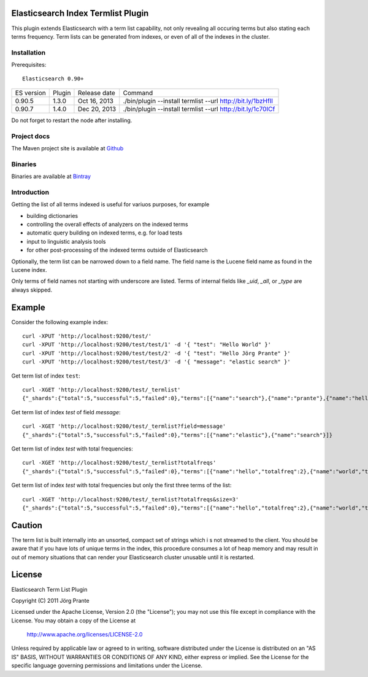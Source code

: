 Elasticsearch Index Termlist Plugin
===================================

This plugin extends Elasticsearch with a term list capability, not only revealing all occuring terms but
also stating each terms frequency. Term lists can be generated from indexes, or even of all of the
indexes in the cluster.

Installation
------------

Prerequisites::

  Elasticsearch 0.90+

=============  =========  =================  ===========================================================
ES version     Plugin     Release date       Command
-------------  ---------  -----------------  -----------------------------------------------------------
0.90.5         1.3.0      Oct 16, 2013       ./bin/plugin --install termlist --url http://bit.ly/1bzHfIl
0.90.7         1.4.0      Dec 20, 2013       ./bin/plugin --install termlist --url http://bit.ly/1c70ICf
=============  =========  =================  ===========================================================

Do not forget to restart the node after installing.

Project docs
------------

The Maven project site is available at `Github <http://jprante.github.io/elasticsearch-index-termlist>`_

Binaries
--------

Binaries are available at `Bintray <https://bintray.com/pkg/show/general/jprante/elasticsearch-plugins/elasticsearch-index-termlist>`_

Introduction
------------

Getting the list of all terms indexed is useful for variuos purposes, for example

- building dictionaries
- controlling the overall effects of analyzers on the indexed terms
- automatic query building on indexed terms, e.g. for load tests
- input to linguistic analysis tools
- for other post-processing of the indexed terms outside of Elasticsearch

Optionally, the term list can be narrowed down to a field name. The field name is the Lucene field
name as found in the Lucene index.

Only terms of field names not starting with underscore are listed. Terms of internal fields
like `_uid`, `_all`, or `_type` are always skipped.

Example
=======

Consider the following example index::

	curl -XPUT 'http://localhost:9200/test/'
	curl -XPUT 'http://localhost:9200/test/test/1' -d '{ "test": "Hello World" }'
	curl -XPUT 'http://localhost:9200/test/test/2' -d '{ "test": "Hello Jörg Prante" }'
	curl -XPUT 'http://localhost:9200/test/test/3' -d '{ "message": "elastic search" }'

Get term list of index ``test``::

	curl -XGET 'http://localhost:9200/test/_termlist'
	{"_shards":{"total":5,"successful":5,"failed":0},"terms":[{"name":"search"},{"name":"prante"},{"name":"hello"},{"name":"elastic"},{"name":"world"},{"name":"jörg"}]}

Get term list of index `test` of field `message`::

	curl -XGET 'http://localhost:9200/test/_termlist?field=message'
	{"_shards":{"total":5,"successful":5,"failed":0},"terms":[{"name":"elastic"},{"name":"search"}]}

Get term list of index `test` with total frequencies::

	curl -XGET 'http://localhost:9200/test/_termlist?totalfreqs'
	{"_shards":{"total":5,"successful":5,"failed":0},"terms":[{"name":"hello","totalfreq":2},{"name":"world","totalfreq":1},{"name":"search","totalfreq":1},{"name":"prante","totalfreq":1},{"name":"jörg","totalfreq":1},{"name":"elastic","totalfreq":1}]}


Get term list of index `test` with total frequencies but only the first three terms of the list::

	curl -XGET 'http://localhost:9200/test/_termlist?totalfreqs&size=3'
	{"_shards":{"total":5,"successful":5,"failed":0},"terms":[{"name":"hello","totalfreq":2},{"name":"world","totalfreq":1},{"name":"search","totalfreq":1}]}


Caution
=======

The term list is built internally into an unsorted, compact set of strings which i
s not streamed to the client. You should be aware that if you have lots of unique terms
in the index, this procedure consumes a lot of heap memory and may result in
out of memory situations that can render your Elasticsearch cluster unusable
until it is restarted.


License
=======

Elasticsearch Term List Plugin

Copyright (C) 2011 Jörg Prante

Licensed under the Apache License, Version 2.0 (the "License");
you may not use this file except in compliance with the License.
You may obtain a copy of the License at

    http://www.apache.org/licenses/LICENSE-2.0

Unless required by applicable law or agreed to in writing, software
distributed under the License is distributed on an "AS IS" BASIS,
WITHOUT WARRANTIES OR CONDITIONS OF ANY KIND, either express or implied.
See the License for the specific language governing permissions and
limitations under the License.

